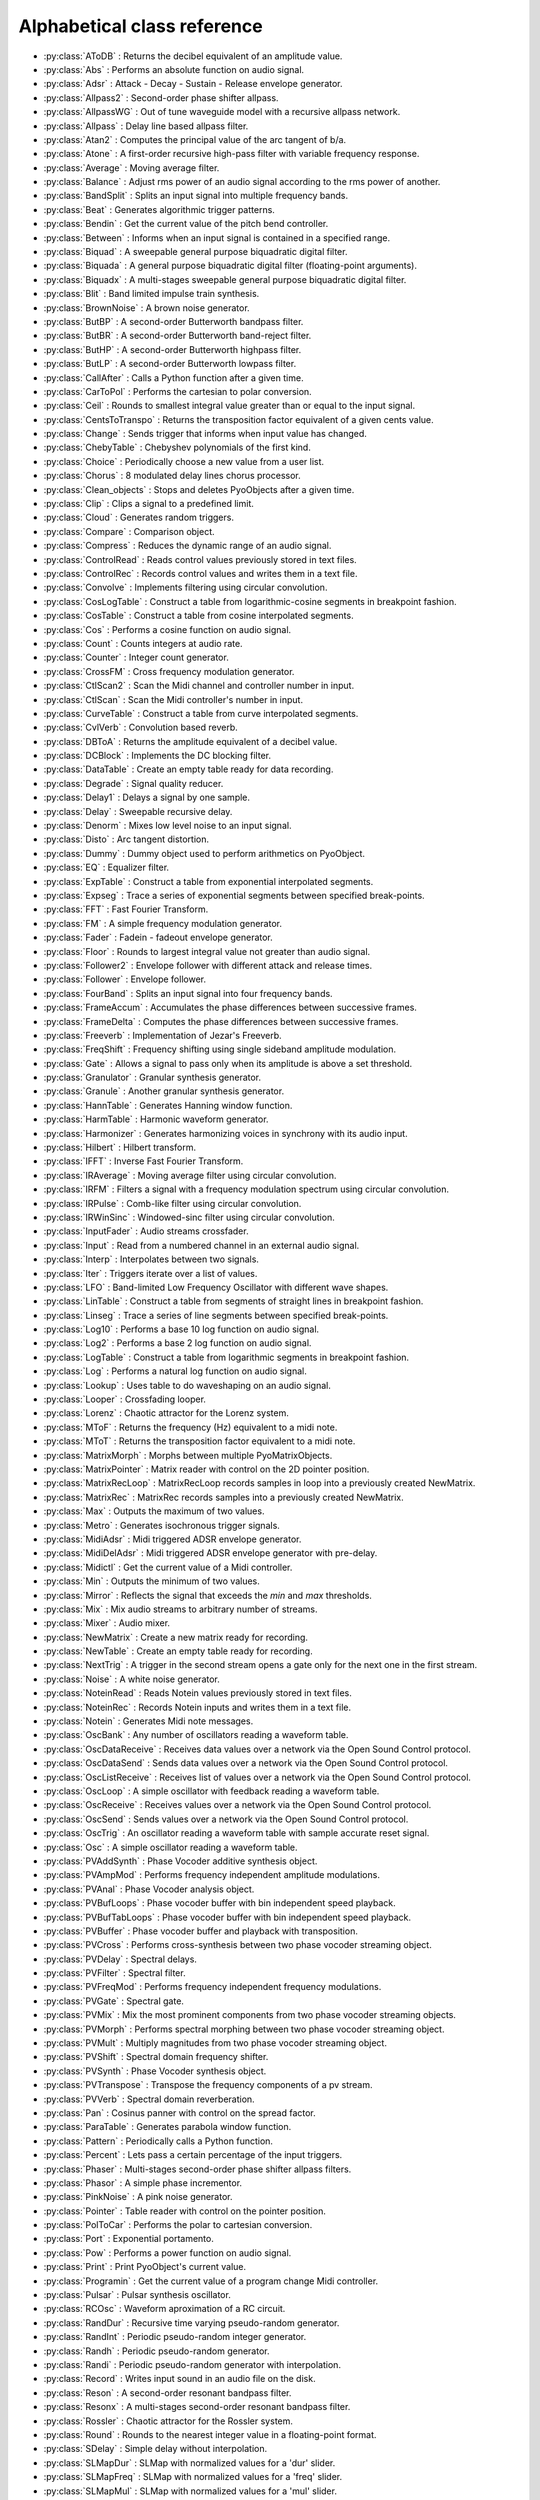 Alphabetical class reference
=======================================


.. module:: pyo

- :py:class:`AToDB` :     Returns the decibel equivalent of an amplitude value.
- :py:class:`Abs` :     Performs an absolute function on audio signal.
- :py:class:`Adsr` :     Attack - Decay - Sustain - Release envelope generator.
- :py:class:`Allpass2` :     Second-order phase shifter allpass. 
- :py:class:`AllpassWG` :     Out of tune waveguide model with a recursive allpass network.
- :py:class:`Allpass` :     Delay line based allpass filter.
- :py:class:`Atan2` :     Computes the principal value of the arc tangent of b/a.
- :py:class:`Atone` :     A first-order recursive high-pass filter with variable frequency response.
- :py:class:`Average` :     Moving average filter.
- :py:class:`Balance` :     Adjust rms power of an audio signal according to the rms power of another.
- :py:class:`BandSplit` :     Splits an input signal into multiple frequency bands.
- :py:class:`Beat` :     Generates algorithmic trigger patterns.
- :py:class:`Bendin` :     Get the current value of the pitch bend controller.
- :py:class:`Between` :     Informs when an input signal is contained in a specified range.
- :py:class:`Biquad` :     A sweepable general purpose biquadratic digital filter. 
- :py:class:`Biquada` :     A general purpose biquadratic digital filter (floating-point arguments).
- :py:class:`Biquadx` :     A multi-stages sweepable general purpose biquadratic digital filter. 
- :py:class:`Blit` :     Band limited impulse train synthesis.
- :py:class:`BrownNoise` :     A brown noise generator.
- :py:class:`ButBP` :     A second-order Butterworth bandpass filter.
- :py:class:`ButBR` :     A second-order Butterworth band-reject filter.
- :py:class:`ButHP` :     A second-order Butterworth highpass filter.
- :py:class:`ButLP` :     A second-order Butterworth lowpass filter.
- :py:class:`CallAfter` :     Calls a Python function after a given time.
- :py:class:`CarToPol` :     Performs the cartesian to polar conversion.
- :py:class:`Ceil` :     Rounds to smallest integral value greater than or equal to the input signal.
- :py:class:`CentsToTranspo` :     Returns the transposition factor equivalent of a given cents value.
- :py:class:`Change` :     Sends trigger that informs when input value has changed.
- :py:class:`ChebyTable` :     Chebyshev polynomials of the first kind.
- :py:class:`Choice` :     Periodically choose a new value from a user list.
- :py:class:`Chorus` :     8 modulated delay lines chorus processor.
- :py:class:`Clean_objects` :     Stops and deletes PyoObjects after a given time.
- :py:class:`Clip` :     Clips a signal to a predefined limit.
- :py:class:`Cloud` :     Generates random triggers.
- :py:class:`Compare` :     Comparison object.
- :py:class:`Compress` :     Reduces the dynamic range of an audio signal.
- :py:class:`ControlRead` :     Reads control values previously stored in text files.
- :py:class:`ControlRec` :     Records control values and writes them in a text file.
- :py:class:`Convolve` :     Implements filtering using circular convolution.
- :py:class:`CosLogTable` :     Construct a table from logarithmic-cosine segments in breakpoint fashion.
- :py:class:`CosTable` :     Construct a table from cosine interpolated segments.
- :py:class:`Cos` :     Performs a cosine function on audio signal.
- :py:class:`Count` :     Counts integers at audio rate.
- :py:class:`Counter` :     Integer count generator.
- :py:class:`CrossFM` :     Cross frequency modulation generator.
- :py:class:`CtlScan2` :     Scan the Midi channel and controller number in input.
- :py:class:`CtlScan` :     Scan the Midi controller's number in input.
- :py:class:`CurveTable` :     Construct a table from curve interpolated segments.
- :py:class:`CvlVerb` :     Convolution based reverb.
- :py:class:`DBToA` :     Returns the amplitude equivalent of a decibel value.
- :py:class:`DCBlock` :     Implements the DC blocking filter.
- :py:class:`DataTable` :     Create an empty table ready for data recording.
- :py:class:`Degrade` :     Signal quality reducer.
- :py:class:`Delay1` :     Delays a signal by one sample.
- :py:class:`Delay` :     Sweepable recursive delay.
- :py:class:`Denorm` :     Mixes low level noise to an input signal.
- :py:class:`Disto` :     Arc tangent distortion.
- :py:class:`Dummy` :     Dummy object used to perform arithmetics on PyoObject.
- :py:class:`EQ` :     Equalizer filter. 
- :py:class:`ExpTable` :     Construct a table from exponential interpolated segments.
- :py:class:`Expseg` :     Trace a series of exponential segments between specified break-points. 
- :py:class:`FFT` :     Fast Fourier Transform.
- :py:class:`FM` :     A simple frequency modulation generator.
- :py:class:`Fader` :     Fadein - fadeout envelope generator.
- :py:class:`Floor` :     Rounds to largest integral value not greater than audio signal.
- :py:class:`Follower2` :     Envelope follower with different attack and release times.
- :py:class:`Follower` :     Envelope follower.
- :py:class:`FourBand` :     Splits an input signal into four frequency bands.
- :py:class:`FrameAccum` :     Accumulates the phase differences between successive frames.
- :py:class:`FrameDelta` :     Computes the phase differences between successive frames.
- :py:class:`Freeverb` :     Implementation of Jezar's Freeverb.
- :py:class:`FreqShift` :     Frequency shifting using single sideband amplitude modulation.
- :py:class:`Gate` :     Allows a signal to pass only when its amplitude is above a set threshold.
- :py:class:`Granulator` :     Granular synthesis generator.
- :py:class:`Granule` :     Another granular synthesis generator.
- :py:class:`HannTable` :     Generates Hanning window function. 
- :py:class:`HarmTable` :     Harmonic waveform generator.
- :py:class:`Harmonizer` :     Generates harmonizing voices in synchrony with its audio input.
- :py:class:`Hilbert` :     Hilbert transform.
- :py:class:`IFFT` :     Inverse Fast Fourier Transform.
- :py:class:`IRAverage` :     Moving average filter using circular convolution.
- :py:class:`IRFM` :     Filters a signal with a frequency modulation spectrum using circular convolution.
- :py:class:`IRPulse` :     Comb-like filter using circular convolution.
- :py:class:`IRWinSinc` :     Windowed-sinc filter using circular convolution.
- :py:class:`InputFader` :     Audio streams crossfader.
- :py:class:`Input` :     Read from a numbered channel in an external audio signal.
- :py:class:`Interp` :     Interpolates between two signals.
- :py:class:`Iter` :     Triggers iterate over a list of values.
- :py:class:`LFO` :     Band-limited Low Frequency Oscillator with different wave shapes.
- :py:class:`LinTable` :     Construct a table from segments of straight lines in breakpoint fashion.
- :py:class:`Linseg` :     Trace a series of line segments between specified break-points. 
- :py:class:`Log10` :     Performs a base 10 log function on audio signal.
- :py:class:`Log2` :     Performs a base 2 log function on audio signal.
- :py:class:`LogTable` :     Construct a table from logarithmic segments in breakpoint fashion.
- :py:class:`Log` :     Performs a natural log function on audio signal.
- :py:class:`Lookup` :     Uses table to do waveshaping on an audio signal.
- :py:class:`Looper` :     Crossfading looper.
- :py:class:`Lorenz` :     Chaotic attractor for the Lorenz system.
- :py:class:`MToF` :     Returns the frequency (Hz) equivalent to a midi note.
- :py:class:`MToT` :     Returns the transposition factor equivalent to a midi note.
- :py:class:`MatrixMorph` :     Morphs between multiple PyoMatrixObjects.
- :py:class:`MatrixPointer` :     Matrix reader with control on the 2D pointer position.
- :py:class:`MatrixRecLoop` :     MatrixRecLoop records samples in loop into a previously created NewMatrix.
- :py:class:`MatrixRec` :     MatrixRec records samples into a previously created NewMatrix.
- :py:class:`Max` :     Outputs the maximum of two values.
- :py:class:`Metro` :     Generates isochronous trigger signals.
- :py:class:`MidiAdsr` :     Midi triggered ADSR envelope generator.
- :py:class:`MidiDelAdsr` :     Midi triggered ADSR envelope generator with pre-delay.
- :py:class:`Midictl` :     Get the current value of a Midi controller.
- :py:class:`Min` :     Outputs the minimum of two values.
- :py:class:`Mirror` :     Reflects the signal that exceeds the `min` and `max` thresholds.
- :py:class:`Mix` :     Mix audio streams to arbitrary number of streams.
- :py:class:`Mixer` :     Audio mixer.
- :py:class:`NewMatrix` :     Create a new matrix ready for recording.
- :py:class:`NewTable` :     Create an empty table ready for recording. 
- :py:class:`NextTrig` :     A trigger in the second stream opens a gate only for the next one in the first stream.
- :py:class:`Noise` :     A white noise generator.
- :py:class:`NoteinRead` :     Reads Notein values previously stored in text files.
- :py:class:`NoteinRec` :     Records Notein inputs and writes them in a text file.
- :py:class:`Notein` :     Generates Midi note messages.
- :py:class:`OscBank` :     Any number of oscillators reading a waveform table.
- :py:class:`OscDataReceive` :     Receives data values over a network via the Open Sound Control protocol.
- :py:class:`OscDataSend` :     Sends data values over a network via the Open Sound Control protocol.
- :py:class:`OscListReceive` :     Receives list of values over a network via the Open Sound Control protocol.
- :py:class:`OscLoop` :     A simple oscillator with feedback reading a waveform table.
- :py:class:`OscReceive` :     Receives values over a network via the Open Sound Control protocol.
- :py:class:`OscSend` :     Sends values over a network via the Open Sound Control protocol.
- :py:class:`OscTrig` :     An oscillator reading a waveform table with sample accurate reset signal.
- :py:class:`Osc` :     A simple oscillator reading a waveform table.
- :py:class:`PVAddSynth` :     Phase Vocoder additive synthesis object.
- :py:class:`PVAmpMod` :     Performs frequency independent amplitude modulations.
- :py:class:`PVAnal` :     Phase Vocoder analysis object.
- :py:class:`PVBufLoops` :     Phase vocoder buffer with bin independent speed playback.
- :py:class:`PVBufTabLoops` :     Phase vocoder buffer with bin independent speed playback.
- :py:class:`PVBuffer` :     Phase vocoder buffer and playback with transposition.
- :py:class:`PVCross` :     Performs cross-synthesis between two phase vocoder streaming object.
- :py:class:`PVDelay` :     Spectral delays.
- :py:class:`PVFilter` :     Spectral filter.
- :py:class:`PVFreqMod` :     Performs frequency independent frequency modulations.
- :py:class:`PVGate` :     Spectral gate.
- :py:class:`PVMix` :     Mix the most prominent components from two phase vocoder streaming objects.
- :py:class:`PVMorph` :     Performs spectral morphing between two phase vocoder streaming object.
- :py:class:`PVMult` :     Multiply magnitudes from two phase vocoder streaming object.
- :py:class:`PVShift` :     Spectral domain frequency shifter.
- :py:class:`PVSynth` :     Phase Vocoder synthesis object.
- :py:class:`PVTranspose` :     Transpose the frequency components of a pv stream.
- :py:class:`PVVerb` :     Spectral domain reverberation.
- :py:class:`Pan` :     Cosinus panner with control on the spread factor.
- :py:class:`ParaTable` :     Generates parabola window function. 
- :py:class:`Pattern` :     Periodically calls a Python function.
- :py:class:`Percent` :     Lets pass a certain percentage of the input triggers.
- :py:class:`Phaser` :     Multi-stages second-order phase shifter allpass filters. 
- :py:class:`Phasor` :     A simple phase incrementor.
- :py:class:`PinkNoise` :     A pink noise generator.
- :py:class:`Pointer` :     Table reader with control on the pointer position.
- :py:class:`PolToCar` :     Performs the polar to cartesian conversion.
- :py:class:`Port` :     Exponential portamento.
- :py:class:`Pow` :     Performs a power function on audio signal.
- :py:class:`Print` :     Print PyoObject's current value.
- :py:class:`Programin` :     Get the current value of a program change Midi controller.
- :py:class:`Pulsar` :     Pulsar synthesis oscillator.
- :py:class:`RCOsc` :     Waveform aproximation of a RC circuit.
- :py:class:`RandDur` :     Recursive time varying pseudo-random generator.
- :py:class:`RandInt` :     Periodic pseudo-random integer generator.
- :py:class:`Randh` :     Periodic pseudo-random generator.
- :py:class:`Randi` :     Periodic pseudo-random generator with interpolation.
- :py:class:`Record` :     Writes input sound in an audio file on the disk.
- :py:class:`Reson` :     A second-order resonant bandpass filter. 
- :py:class:`Resonx` :     A multi-stages second-order resonant bandpass filter. 
- :py:class:`Rossler` :     Chaotic attractor for the Rossler system.
- :py:class:`Round` :     Rounds to the nearest integer value in a floating-point format.
- :py:class:`SDelay` :     Simple delay without interpolation.
- :py:class:`SLMapDur` :     SLMap with normalized values for a 'dur' slider.
- :py:class:`SLMapFreq` :     SLMap with normalized values for a 'freq' slider.
- :py:class:`SLMapMul` :     SLMap with normalized values for a 'mul' slider.
- :py:class:`SLMapPan` :     SLMap with normalized values for a 'pan' slider.
- :py:class:`SLMapPhase` :     SLMap with normalized values for a 'phase' slider.
- :py:class:`SLMapQ` :     SLMap with normalized values for a 'q' slider.
- :py:class:`SPan` :     Simple equal power panner.
- :py:class:`SVF` :     Fourth-order state variable filter allowing continuous change of the filter type. 
- :py:class:`SampHold` :     Performs a sample-and-hold operation on its input. 
- :py:class:`SawTable` :     Sawtooth waveform generator.
- :py:class:`Scale` :     Maps an input range of audio values to an output range.
- :py:class:`Score` :     Calls functions by incrementation of a preformatted name.
- :py:class:`Select` :     Sends trigger on matching integer values.
- :py:class:`Selector` :     Audio selector.
- :py:class:`Seq` :     Generates a rhythmic sequence of trigger signals.
- :py:class:`SfMarkerLooper` :     AIFF with markers soundfile looper.
- :py:class:`SfMarkerShuffler` :     AIFF with markers soundfile shuffler.
- :py:class:`SfPlayer` :     Soundfile player.
- :py:class:`SigTo` :     Convert numeric value to PyoObject signal with portamento.
- :py:class:`Sig` :     Convert numeric value to PyoObject signal.
- :py:class:`Sin` :     Performs a sine function on audio signal.
- :py:class:`SincTable` :     Generates sinc window function. 
- :py:class:`SineLoop` :     A simple sine wave oscillator with feedback.
- :py:class:`Sine` :     A simple sine wave oscillator.
- :py:class:`Snap` :     Snap input values on a user's defined midi scale.
- :py:class:`SndTable` :     Transfers data from a soundfile into a function table.
- :py:class:`Spectrum` :     Spectrum analyzer and display.
- :py:class:`Sqrt` :     Performs a square-root function on audio signal.
- :py:class:`SquareTable` :     Square waveform generator.
- :py:class:`SumOsc` :     Discrete summation formulae to produce complex spectra.
- :py:class:`SuperSaw` :     Roland JP-8000 Supersaw emulator.
- :py:class:`Switch` :     Audio switcher.
- :py:class:`TableIndex` :     Table reader by sample position without interpolation.
- :py:class:`TableMorph` :     Morphs between multiple PyoTableObjects.
- :py:class:`TablePut` :     Writes values, without repetitions, from an audio stream into a DataTable.
- :py:class:`TableRead` :     Simple waveform table reader.
- :py:class:`TableRec` :     TableRec is for writing samples into a previously created NewTable.
- :py:class:`TableScale` :     Scales all the values contained in a PyoTableObject.
- :py:class:`Tan` :     Performs a tangent function on audio signal.
- :py:class:`Thresh` :     Informs when a signal crosses a threshold.
- :py:class:`Timer` :     Reports elapsed time between two trigs.
- :py:class:`Tone` :     A first-order recursive low-pass filter with variable frequency response.
- :py:class:`Touchin` :     Get the current value of an after-touch Midi controller.
- :py:class:`TrackHold` :     Performs a track-and-hold operation on its input. 
- :py:class:`TranspoToCents` :     Returns the cents value equivalent of a transposition factor.
- :py:class:`TrigChoice` :     Random generator from user's defined values.
- :py:class:`TrigEnv` :     Envelope reader generator.
- :py:class:`TrigExpseg` :     Exponential segments trigger.
- :py:class:`TrigFunc` :     Python function callback.
- :py:class:`TrigLinseg` :     Line segments trigger.
- :py:class:`TrigRandInt` :     Pseudo-random integer generator.
- :py:class:`TrigRand` :     Pseudo-random number generator.
- :py:class:`TrigTableRec` :     TrigTableRec is for writing samples into a previously created NewTable.
- :py:class:`TrigVal` :     Outputs a previously defined value on a trigger signal.
- :py:class:`TrigXnoiseMidi` :     Triggered X-class midi notes pseudo-random generator.
- :py:class:`TrigXnoise` :     Triggered X-class pseudo-random generator.
- :py:class:`Trig` :     Sends one trigger.
- :py:class:`Urn` :     Periodic pseudo-random integer generator without duplicates.
- :py:class:`VarPort` :     Convert numeric value to PyoObject signal with portamento.
- :py:class:`Vectral` :     Performs magnitude smoothing between successive frames.
- :py:class:`Vocoder` :     Applies the spectral envelope of a first sound to the spectrum of a second sound. 
- :py:class:`VoiceManager` :     Polyphony voice manager.
- :py:class:`WGVerb` :     8 delay line mono FDN reverb.
- :py:class:`Waveguide` :     Basic waveguide model.
- :py:class:`WinTable` :     Generates different kind of windowing functions. 
- :py:class:`Wrap` :     Wraps-around the signal that exceeds the `min` and `max` thresholds.
- :py:class:`XnoiseDur` :     Recursive time varying X-class pseudo-random generator.
- :py:class:`XnoiseMidi` :     X-class midi notes pseudo-random generator.
- :py:class:`Xnoise` :     X-class pseudo-random generator.
- :py:class:`Yin` :     Pitch tracker using the Yin algorithm.
- :py:class:`ZCross` :     Zero-crossing counter.
